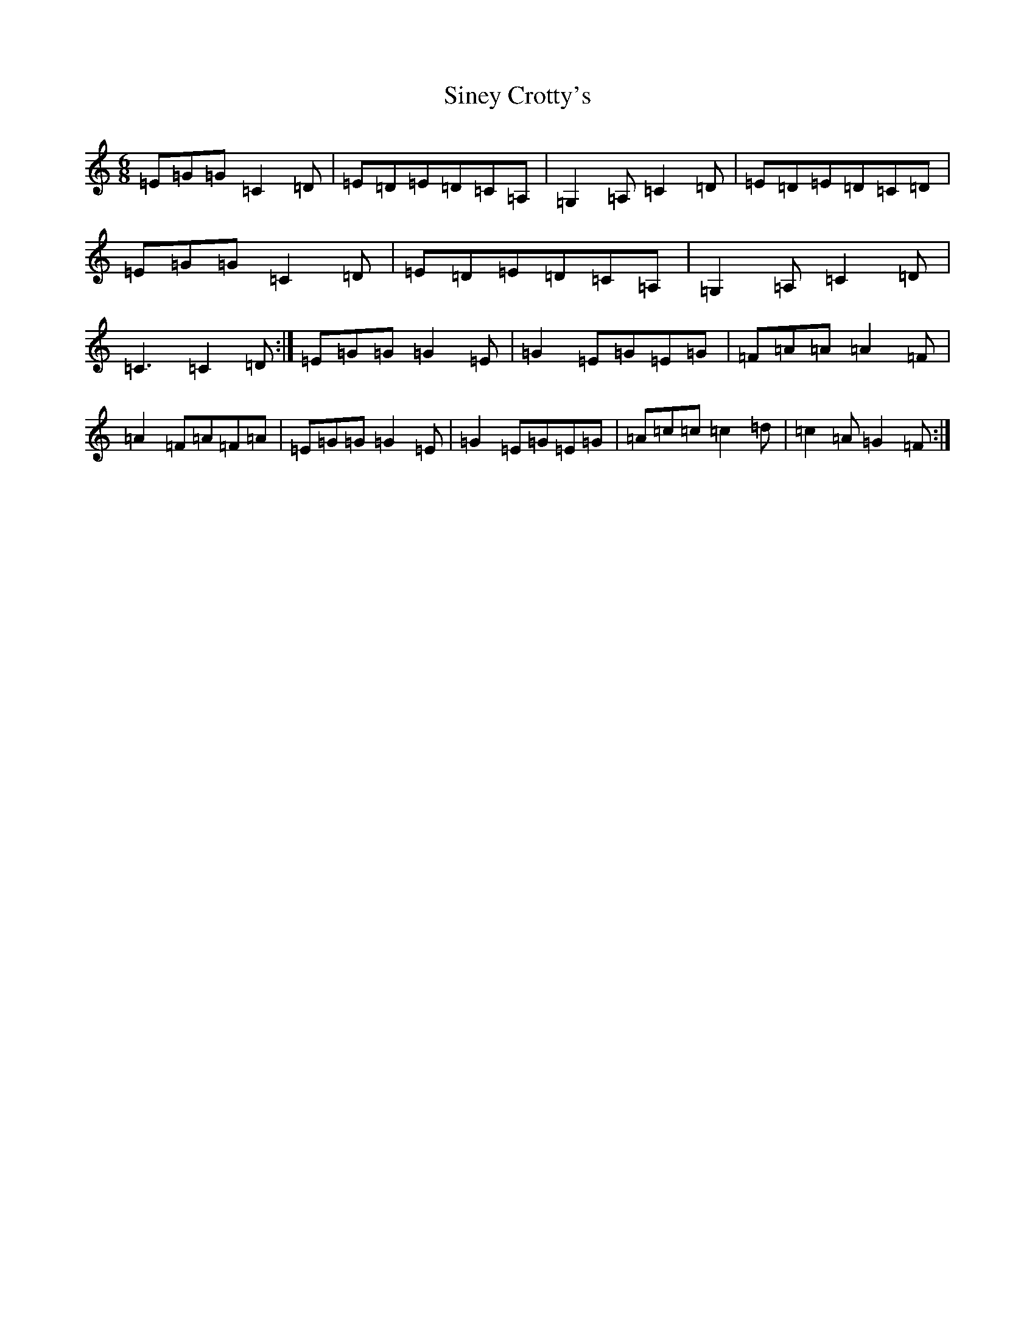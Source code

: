 X: 19492
T: Siney Crotty's
S: https://thesession.org/tunes/2258#setting2258
R: jig
M:6/8
L:1/8
K: C Major
=E=G=G=C2=D|=E=D=E=D=C=A,|=G,2=A,=C2=D|=E=D=E=D=C=D|=E=G=G=C2=D|=E=D=E=D=C=A,|=G,2=A,=C2=D|=C3=C2=D:|=E=G=G=G2=E|=G2=E=G=E=G|=F=A=A=A2=F|=A2=F=A=F=A|=E=G=G=G2=E|=G2=E=G=E=G|=A=c=c=c2=d|=c2=A=G2=F:|